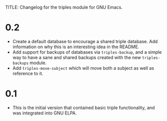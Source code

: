 TITLE: Changelog for the triples module for GNU Emacs.

* 0.2
- Create a default database to encourage a shared triple database.  Add information on why this is an interesting idea in the README.
- Add support for backups of databases via =triples-backup=, and a simple way to have a sane and shared backups created with the new =triples-backups= module.
- Add =triples-move-subject= which will move both a subject as well as reference to it.

* 0.1
- This is the initial version that contained basic triple functionality, and was integrated into GNU ELPA.
